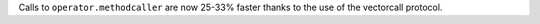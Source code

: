 Calls to ``operator.methodcaller`` are now 25-33% faster thanks to the use of
the vectorcall protocol.
